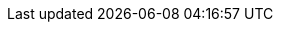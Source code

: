 // where are images located?
:imagesdir: ../images

// print warnings if used attributes are not set (e.g. acc-version)
:attribute-missing: warn

// default if not set externally
:acc-version: 0.0.0

// enable toc
:toc-title: Table of Contents
:toc:
